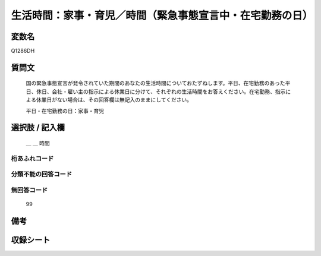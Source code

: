 .. title:: Q1286DH
.. rst-class:: item

====================================================================================================
生活時間：家事・育児／時間（緊急事態宣言中・在宅勤務の日）
====================================================================================================

.. rst-class:: varname

変数名
==================

Q1286DH

.. rst-class:: question

質問文
==================


   国の緊急事態宣言が発令されていた期間のあなたの生活時間についておたずねします。平日、在宅勤務のあった平日、休日、会社・雇い主の指示による休業日に分けて、それぞれの生活時間をお答えください。在宅勤務、指示による休業日がない場合は、その回答欄は無記入のままにしてください。


   平日・在宅勤務の日：家事・育児





.. rst-class:: answer

選択肢 / 記入欄
======================

  ＿ ＿ 時間




.. rst-class:: overflow

桁あふれコード
-------------------------------



.. rst-class:: not_classified

分類不能の回答コード
-------------------------------------
  


.. rst-class:: not_available

無回答コード
-------------------------------------
  99


.. rst-class:: bikou

備考
==================
 



.. rst-class:: include_sheet

収録シート
=======================================
.. hlist::
   :columns: 3
   
   
   * p28_5
   
   


.. index:: Q1286DH